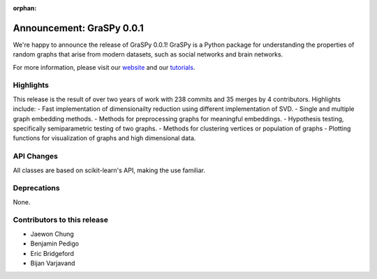 :orphan:

Announcement: GraSPy 0.0.1
==========================

We're happy to announce the release of GraSPy 0.0.1! GraSPy is a Python package for 
understanding the properties of random graphs that arise from modern datasets, such as social networks 
and brain networks.

For more information, please visit our `website <http://graspy.neurodata.io/>`_
and our `tutorials
<https://graspy.neurodata.io/tutorial.html>`_.

Highlights
----------
This release is the result of over two years of work with 238 commits and 35 merges by 4 contributors. 
Highlights include:
- Fast implementation of dimensionailty reduction using different implementation of SVD.
- Single and multiple graph embedding methods.
- Methods for preprocessing graphs for meaningful embeddings.
- Hypothesis testing, specifically semiparametric testing of two graphs.
- Methods for clustering vertices or population of graphs
- Plotting functions for visualization of graphs and high dimensional data.

API Changes
-----------
All classes are based on scikit-learn's API, making the use familiar. 

Deprecations
------------
None.

Contributors to this release
----------------------------

- Jaewon Chung
- Benjamin Pedigo
- Eric Bridgeford
- Bijan Varjavand